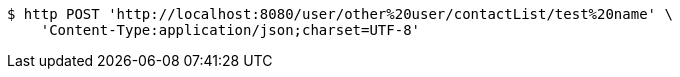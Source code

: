 [source,bash]
----
$ http POST 'http://localhost:8080/user/other%20user/contactList/test%20name' \
    'Content-Type:application/json;charset=UTF-8'
----